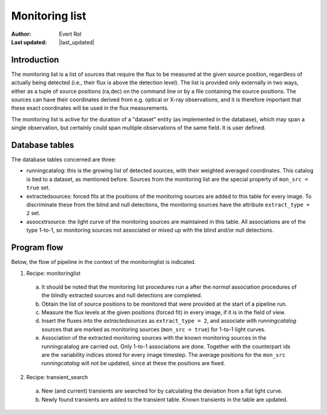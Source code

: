 .. _monitoringlist:

Monitoring list
===============
.. |last_updated| last_updated::

:author: Evert Rol
:Last updated: |last_updated|


Introduction
------------

The monitoring list is a list of sources that require the flux to be
measured at the given source position, regardless of actually being
detected (i.e., their flux is above the detection level). 
The list is provided only externally in two ways, either as a tuple of 
source positions (ra,dec) on the command line or by a file containing
the source positions. The sources can have their coordinates derived
from e.g. optical or X-ray observations, and it is therefore important
that these exact coordinates will be used in the flux
measurements. 

The monitoring list is active for the duration of a "dataset" entity
(as implemented in the database), which may span a single observation,
but certainly could span multiple observations of the same field. It
is user defined.


Database tables
---------------

The database tables concerned are three:

- runningcatalog: this is the growing list of detected sources, with
  their weighted averaged coordinates. This catalog is tied to a
  dataset, as mentioned before. Sources from the monitoring list
  are the special property of ``mon_src = true`` set.

- extractedsources: forced fits at the positions of the monitoring sources
  are added to this table for every image. To discriminate these from the 
  blind and null detections, the monitoring sources have the attribute
  ``extract_type = 2`` set.

- assocxtrsource: the light curve of the monitoring sources are maintained
  in this table. All associations are of the type 1-to-1, so monitoring sources
  not associated or mixed up with the blind and/or null detections.


Program flow
------------

Below, the flow of pipeline in the context of the monitoringlist is
indicated.


1. Recipe: monitoringlist

  a. It should be noted that the monitoring list procedures run a
     after the `normal` association procedures of the blindly extracted
     sources and null detections are completed.
  
  b. Obtain the list of source positions to be monitored that were 
     provided at the start of a pipeline run.

  c. Measure the flux levels at the given positions (forced fit) in
     every image, if it is in the field of view.
 
  d. Insert the fluxes into the `extractedsources` as ``extract_type = 2``, 
     and associate with `runningcatalog` sources that are marked as 
     monitoring sources (``mon_src = true``) for 1-to-1 light curves.

  e. Association of the extracted monitoring sources with the known
     monitoring sources in the runningcatalog are carried out. Only 
     1-to-1 associations are done. Together with the counterpart ids 
     are the variability indices stored for every image timestep.
     The average positions for the ``mon_src`` `runningcatalog` will
     not be updated, since at these the positions are fixed.


2. Recipe: transient_search

  a. New (and current) transients are searched for by calculating the
     deviation from a flat light curve.

  b. Newly found transients are added to the transient table. Known 
     transients in the table are updated.
